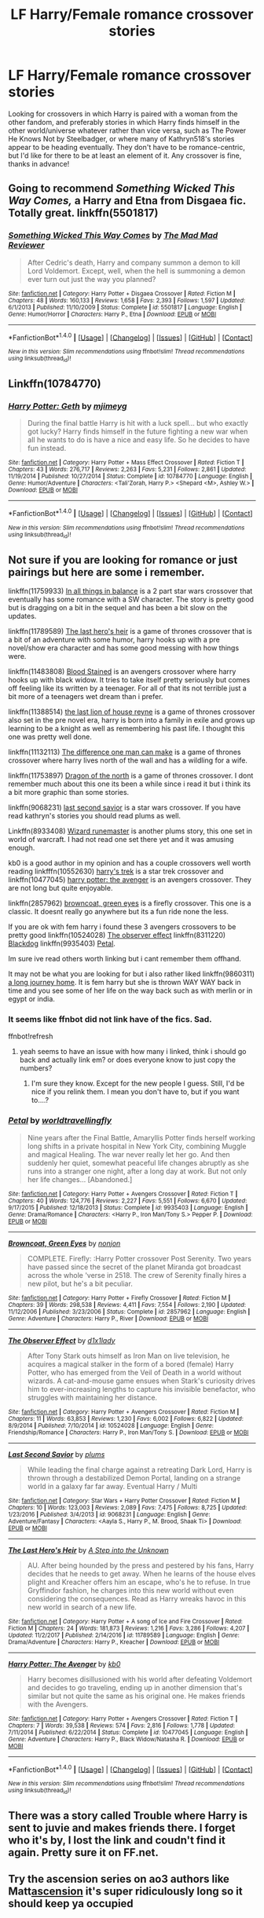 #+TITLE: LF Harry/Female romance crossover stories

* LF Harry/Female romance crossover stories
:PROPERTIES:
:Author: c0smicmuffin
:Score: 12
:DateUnix: 1515008977.0
:DateShort: 2018-Jan-03
:FlairText: Request
:END:
Looking for crossovers in which Harry is paired with a woman from the other fandom, and preferably stories in which Harry finds himself in the other world/universe whatever rather than vice versa, such as The Power He Knows Not by Steelbadger, or where many of Kathryn518's stories appear to be heading eventually. They don't have to be romance-centric, but I'd like for there to be at least an element of it. Any crossover is fine, thanks in advance!


** Going to recommend /Something Wicked This Way Comes,/ a Harry and Etna from Disgaea fic. Totally great. linkffn(5501817)
:PROPERTIES:
:Author: duriel
:Score: 8
:DateUnix: 1515041956.0
:DateShort: 2018-Jan-04
:END:

*** [[http://www.fanfiction.net/s/5501817/1/][*/Something Wicked This Way Comes/*]] by [[https://www.fanfiction.net/u/699762/The-Mad-Mad-Reviewer][/The Mad Mad Reviewer/]]

#+begin_quote
  After Cedric's death, Harry and company summon a demon to kill Lord Voldemort. Except, well, when the hell is summoning a demon ever turn out just the way you planned?
#+end_quote

^{/Site/: [[http://www.fanfiction.net/][fanfiction.net]] *|* /Category/: Harry Potter + Disgaea Crossover *|* /Rated/: Fiction M *|* /Chapters/: 48 *|* /Words/: 160,133 *|* /Reviews/: 1,658 *|* /Favs/: 2,393 *|* /Follows/: 1,597 *|* /Updated/: 6/1/2013 *|* /Published/: 11/10/2009 *|* /Status/: Complete *|* /id/: 5501817 *|* /Language/: English *|* /Genre/: Humor/Horror *|* /Characters/: Harry P., Etna *|* /Download/: [[http://www.ff2ebook.com/old/ffn-bot/index.php?id=5501817&source=ff&filetype=epub][EPUB]] or [[http://www.ff2ebook.com/old/ffn-bot/index.php?id=5501817&source=ff&filetype=mobi][MOBI]]}

--------------

*FanfictionBot*^{1.4.0} *|* [[[https://github.com/tusing/reddit-ffn-bot/wiki/Usage][Usage]]] | [[[https://github.com/tusing/reddit-ffn-bot/wiki/Changelog][Changelog]]] | [[[https://github.com/tusing/reddit-ffn-bot/issues/][Issues]]] | [[[https://github.com/tusing/reddit-ffn-bot/][GitHub]]] | [[[https://www.reddit.com/message/compose?to=tusing][Contact]]]

^{/New in this version: Slim recommendations using/ ffnbot!slim! /Thread recommendations using/ linksub(thread_id)!}
:PROPERTIES:
:Author: FanfictionBot
:Score: 1
:DateUnix: 1515041996.0
:DateShort: 2018-Jan-04
:END:


** Linkffn(10784770)
:PROPERTIES:
:Author: KingSouma
:Score: 4
:DateUnix: 1515054640.0
:DateShort: 2018-Jan-04
:END:

*** [[http://www.fanfiction.net/s/10784770/1/][*/Harry Potter: Geth/*]] by [[https://www.fanfiction.net/u/1282867/mjimeyg][/mjimeyg/]]

#+begin_quote
  During the final battle Harry is hit with a luck spell... but who exactly got lucky? Harry finds himself in the future fighting a new war when all he wants to do is have a nice and easy life. So he decides to have fun instead.
#+end_quote

^{/Site/: [[http://www.fanfiction.net/][fanfiction.net]] *|* /Category/: Harry Potter + Mass Effect Crossover *|* /Rated/: Fiction T *|* /Chapters/: 43 *|* /Words/: 276,717 *|* /Reviews/: 2,263 *|* /Favs/: 5,231 *|* /Follows/: 2,861 *|* /Updated/: 11/19/2014 *|* /Published/: 10/27/2014 *|* /Status/: Complete *|* /id/: 10784770 *|* /Language/: English *|* /Genre/: Humor/Adventure *|* /Characters/: <Tali'Zorah, Harry P.> <Shepard <M>, Ashley W.> *|* /Download/: [[http://www.ff2ebook.com/old/ffn-bot/index.php?id=10784770&source=ff&filetype=epub][EPUB]] or [[http://www.ff2ebook.com/old/ffn-bot/index.php?id=10784770&source=ff&filetype=mobi][MOBI]]}

--------------

*FanfictionBot*^{1.4.0} *|* [[[https://github.com/tusing/reddit-ffn-bot/wiki/Usage][Usage]]] | [[[https://github.com/tusing/reddit-ffn-bot/wiki/Changelog][Changelog]]] | [[[https://github.com/tusing/reddit-ffn-bot/issues/][Issues]]] | [[[https://github.com/tusing/reddit-ffn-bot/][GitHub]]] | [[[https://www.reddit.com/message/compose?to=tusing][Contact]]]

^{/New in this version: Slim recommendations using/ ffnbot!slim! /Thread recommendations using/ linksub(thread_id)!}
:PROPERTIES:
:Author: FanfictionBot
:Score: 1
:DateUnix: 1515054658.0
:DateShort: 2018-Jan-04
:END:


** Not sure if you are looking for romance or just pairings but here are some i remember.

linkffn(11759933) [[https://www.fanfiction.net/s/11759933][In all things in balance]] is a 2 part star wars crossover that eventually has some romance with a SW character. The story is pretty good but is dragging on a bit in the sequel and has been a bit slow on the updates.

linkffn(11789589) [[https://www.fanfiction.net/s/11789589][The last hero's heir]] is a game of thrones crossover that is a bit of an adventure with some humor, harry hooks up with a pre novel/show era character and has some good messing with how things were.

linkffn(11483808) [[https://www.fanfiction.net/s/11483808][Blood Stained]] is an avengers crossover where harry hooks up with black widow. It tries to take itself pretty seriously but comes off feeling like its written by a teenager. For all of that its not terrible just a bit more of a teenagers wet dream than i prefer.

linkffn(11388514) [[https://www.fanfiction.net/s/11388514][the last lion of house reyne]] is a game of thrones crossover also set in the pre novel era, harry is born into a family in exile and grows up learning to be a knight as well as remembering his past life. I thought this one was pretty well done.

linkffn(11132113) [[https://www.fanfiction.net/s/11132113][The difference one man can make]] is a game of thrones crossover where harry lives north of the wall and has a wildling for a wife.

linkffn(11753897) [[https://www.fanfiction.net/s/11753897][Dragon of the north]] is a game of thrones crossover. I dont remember much about this one its been a while since i read it but i think its a bit more graphic than some stories.

linkffn(9068231) [[https://www.fanfiction.net/s/9068231][last second savior]] is a star wars crossover. If you have read kathryn's stories you should read plums as well.

Linkffn(8933408) [[https://www.fanfiction.net/s/8933408][Wizard runemaster]] is another plums story, this one set in world of warcraft. I had not read one set there yet and it was amusing enough.

kb0 is a good author in my opinion and has a couple crossovers well worth reading linkfffn(10552630) [[https://www.fanfiction.net/s/10552630][harry's trek]] is a star trek crossover and linkffn(10477045) [[https://www.fanfiction.net/s/10477045][harry potter: the avenger]] is an avengers crossover. They are not long but quite enjoyable.

linkffn(2857962) [[https://www.fanfiction.net/s/2857962][browncoat, green eyes]] is a firefly crossover. This one is a classic. It doesnt really go anywhere but its a fun ride none the less.

If you are ok with fem harry i found these 3 avengers crossovers to be pretty good linkffn(10524028) [[https://www.fanfiction.net/s/10524028][The observer effect]] linkffn(8311220) [[https://www.fanfiction.net/s/8311220][Blackdog]] linkffn(9935403) [[https://www.fanfiction.net/s/9935403][Petal]].

Im sure ive read others worth linking but i cant remember them offhand.

It may not be what you are looking for but i also rather liked linkffn(9860311) [[https://www.fanfiction.net/s/9860311][a long journey home]]. It is fem harry but she is thrown WAY WAY back in time and you see some of her life on the way back such as with merlin or in egypt or india.
:PROPERTIES:
:Score: 3
:DateUnix: 1515028087.0
:DateShort: 2018-Jan-04
:END:

*** It seems like ffnbot did not link have of the fics. Sad.

ffnbot!refresh
:PROPERTIES:
:Author: Lakas1236547
:Score: 1
:DateUnix: 1515080148.0
:DateShort: 2018-Jan-04
:END:

**** yeah seems to have an issue with how many i linked, think i should go back and actually link em? or does everyone know to just copy the numbers?
:PROPERTIES:
:Score: 1
:DateUnix: 1515113144.0
:DateShort: 2018-Jan-05
:END:

***** I'm sure they know. Except for the new people I guess. Still, I'd be nice if you relink them. I mean you don't have to, but if you want to....?
:PROPERTIES:
:Author: Lakas1236547
:Score: 1
:DateUnix: 1515177452.0
:DateShort: 2018-Jan-05
:END:


*** [[http://www.fanfiction.net/s/9935403/1/][*/Petal/*]] by [[https://www.fanfiction.net/u/4674022/worldtravellingfly][/worldtravellingfly/]]

#+begin_quote
  Nine years after the Final Battle, Amaryllis Potter finds herself working long shifts in a private hospital in New York City, combining Muggle and magical Healing. The war never really let her go. And then suddenly her quiet, somewhat peaceful life changes abruptly as she runs into a stranger one night, after a long day at work. But not only her life changes... [Abandoned.]
#+end_quote

^{/Site/: [[http://www.fanfiction.net/][fanfiction.net]] *|* /Category/: Harry Potter + Avengers Crossover *|* /Rated/: Fiction T *|* /Chapters/: 40 *|* /Words/: 124,776 *|* /Reviews/: 2,227 *|* /Favs/: 5,551 *|* /Follows/: 6,670 *|* /Updated/: 9/17/2015 *|* /Published/: 12/18/2013 *|* /Status/: Complete *|* /id/: 9935403 *|* /Language/: English *|* /Genre/: Drama/Romance *|* /Characters/: <Harry P., Iron Man/Tony S.> Pepper P. *|* /Download/: [[http://www.ff2ebook.com/old/ffn-bot/index.php?id=9935403&source=ff&filetype=epub][EPUB]] or [[http://www.ff2ebook.com/old/ffn-bot/index.php?id=9935403&source=ff&filetype=mobi][MOBI]]}

--------------

[[http://www.fanfiction.net/s/2857962/1/][*/Browncoat, Green Eyes/*]] by [[https://www.fanfiction.net/u/649528/nonjon][/nonjon/]]

#+begin_quote
  COMPLETE. Firefly: :Harry Potter crossover Post Serenity. Two years have passed since the secret of the planet Miranda got broadcast across the whole 'verse in 2518. The crew of Serenity finally hires a new pilot, but he's a bit peculiar.
#+end_quote

^{/Site/: [[http://www.fanfiction.net/][fanfiction.net]] *|* /Category/: Harry Potter + Firefly Crossover *|* /Rated/: Fiction M *|* /Chapters/: 39 *|* /Words/: 298,538 *|* /Reviews/: 4,411 *|* /Favs/: 7,554 *|* /Follows/: 2,190 *|* /Updated/: 11/12/2006 *|* /Published/: 3/23/2006 *|* /Status/: Complete *|* /id/: 2857962 *|* /Language/: English *|* /Genre/: Adventure *|* /Characters/: Harry P., River *|* /Download/: [[http://www.ff2ebook.com/old/ffn-bot/index.php?id=2857962&source=ff&filetype=epub][EPUB]] or [[http://www.ff2ebook.com/old/ffn-bot/index.php?id=2857962&source=ff&filetype=mobi][MOBI]]}

--------------

[[http://www.fanfiction.net/s/10524028/1/][*/The Observer Effect/*]] by [[https://www.fanfiction.net/u/3488069/d1x1lady][/d1x1lady/]]

#+begin_quote
  After Tony Stark outs himself as Iron Man on live television, he acquires a magical stalker in the form of a bored (female) Harry Potter, who has emerged from the Veil of Death in a world without wizards. A cat-and-mouse game ensues when Stark's curiosity drives him to ever-increasing lengths to capture his invisible benefactor, who struggles with maintaining her distance.
#+end_quote

^{/Site/: [[http://www.fanfiction.net/][fanfiction.net]] *|* /Category/: Harry Potter + Avengers Crossover *|* /Rated/: Fiction M *|* /Chapters/: 11 *|* /Words/: 63,853 *|* /Reviews/: 1,230 *|* /Favs/: 6,002 *|* /Follows/: 6,822 *|* /Updated/: 8/9/2014 *|* /Published/: 7/10/2014 *|* /id/: 10524028 *|* /Language/: English *|* /Genre/: Friendship/Romance *|* /Characters/: Harry P., Iron Man/Tony S. *|* /Download/: [[http://www.ff2ebook.com/old/ffn-bot/index.php?id=10524028&source=ff&filetype=epub][EPUB]] or [[http://www.ff2ebook.com/old/ffn-bot/index.php?id=10524028&source=ff&filetype=mobi][MOBI]]}

--------------

[[http://www.fanfiction.net/s/9068231/1/][*/Last Second Savior/*]] by [[https://www.fanfiction.net/u/3136818/plums][/plums/]]

#+begin_quote
  While leading the final charge against a retreating Dark Lord, Harry is thrown through a destabilized Demon Portal, landing on a strange world in a galaxy far far away. Eventual Harry / Multi
#+end_quote

^{/Site/: [[http://www.fanfiction.net/][fanfiction.net]] *|* /Category/: Star Wars + Harry Potter Crossover *|* /Rated/: Fiction M *|* /Chapters/: 10 *|* /Words/: 123,003 *|* /Reviews/: 2,089 *|* /Favs/: 7,475 *|* /Follows/: 8,725 *|* /Updated/: 1/23/2016 *|* /Published/: 3/4/2013 *|* /id/: 9068231 *|* /Language/: English *|* /Genre/: Adventure/Fantasy *|* /Characters/: <Aayla S., Harry P., M. Brood, Shaak Ti> *|* /Download/: [[http://www.ff2ebook.com/old/ffn-bot/index.php?id=9068231&source=ff&filetype=epub][EPUB]] or [[http://www.ff2ebook.com/old/ffn-bot/index.php?id=9068231&source=ff&filetype=mobi][MOBI]]}

--------------

[[http://www.fanfiction.net/s/11789589/1/][*/The Last Hero's Heir/*]] by [[https://www.fanfiction.net/u/5814656/A-Step-into-the-Unknown][/A Step into the Unknown/]]

#+begin_quote
  AU. After being hounded by the press and pestered by his fans, Harry decides that he needs to get away. When he learns of the house elves plight and Kreacher offers him an escape, who's he to refuse. In true Gryffindor fashion, he charges into this new world without even considering the consequences. Read as Harry wreaks havoc in this new world in search of a new life.
#+end_quote

^{/Site/: [[http://www.fanfiction.net/][fanfiction.net]] *|* /Category/: Harry Potter + A song of Ice and Fire Crossover *|* /Rated/: Fiction M *|* /Chapters/: 24 *|* /Words/: 181,873 *|* /Reviews/: 1,216 *|* /Favs/: 3,286 *|* /Follows/: 4,207 *|* /Updated/: 11/2/2017 *|* /Published/: 2/14/2016 *|* /id/: 11789589 *|* /Language/: English *|* /Genre/: Drama/Adventure *|* /Characters/: Harry P., Kreacher *|* /Download/: [[http://www.ff2ebook.com/old/ffn-bot/index.php?id=11789589&source=ff&filetype=epub][EPUB]] or [[http://www.ff2ebook.com/old/ffn-bot/index.php?id=11789589&source=ff&filetype=mobi][MOBI]]}

--------------

[[http://www.fanfiction.net/s/10477045/1/][*/Harry Potter: The Avenger/*]] by [[https://www.fanfiction.net/u/1251524/kb0][/kb0/]]

#+begin_quote
  Harry becomes disillusioned with his world after defeating Voldemort and decides to go traveling, ending up in another dimension that's similar but not quite the same as his original one. He makes friends with the Avengers.
#+end_quote

^{/Site/: [[http://www.fanfiction.net/][fanfiction.net]] *|* /Category/: Harry Potter + Avengers Crossover *|* /Rated/: Fiction T *|* /Chapters/: 7 *|* /Words/: 39,538 *|* /Reviews/: 574 *|* /Favs/: 2,816 *|* /Follows/: 1,778 *|* /Updated/: 7/11/2014 *|* /Published/: 6/22/2014 *|* /Status/: Complete *|* /id/: 10477045 *|* /Language/: English *|* /Genre/: Adventure *|* /Characters/: Harry P., Black Widow/Natasha R. *|* /Download/: [[http://www.ff2ebook.com/old/ffn-bot/index.php?id=10477045&source=ff&filetype=epub][EPUB]] or [[http://www.ff2ebook.com/old/ffn-bot/index.php?id=10477045&source=ff&filetype=mobi][MOBI]]}

--------------

*FanfictionBot*^{1.4.0} *|* [[[https://github.com/tusing/reddit-ffn-bot/wiki/Usage][Usage]]] | [[[https://github.com/tusing/reddit-ffn-bot/wiki/Changelog][Changelog]]] | [[[https://github.com/tusing/reddit-ffn-bot/issues/][Issues]]] | [[[https://github.com/tusing/reddit-ffn-bot/][GitHub]]] | [[[https://www.reddit.com/message/compose?to=tusing][Contact]]]

^{/New in this version: Slim recommendations using/ ffnbot!slim! /Thread recommendations using/ linksub(thread_id)!}
:PROPERTIES:
:Author: FanfictionBot
:Score: 1
:DateUnix: 1515080166.0
:DateShort: 2018-Jan-04
:END:


** There was a story called Trouble where Harry is sent to juvie and makes friends there. I forget who it's by, I lost the link and coudn't find it again. Pretty sure it on FF.net.
:PROPERTIES:
:Author: donnacheer11
:Score: 3
:DateUnix: 1515260284.0
:DateShort: 2018-Jan-06
:END:


** Try the ascension series on ao3 authors like Matt[[http://archiveofourown.org/works/863889/chapters/1656592][ascension]] it's super ridiculously long so it should keep ya occupied
:PROPERTIES:
:Author: slytherinmechanic
:Score: 2
:DateUnix: 1515126196.0
:DateShort: 2018-Jan-05
:END:


** harry and harley is good and doesnt have terrible writing but romance centric and has common trope of harry suffered major physical abuse so has issues opening up to people until he meets female love interests linkffn(10647664)
:PROPERTIES:
:Author: k-k-KFC
:Score: 2
:DateUnix: 1515014841.0
:DateShort: 2018-Jan-04
:END:

*** [[http://www.fanfiction.net/s/10647664/1/][*/Harry and Harley/*]] by [[https://www.fanfiction.net/u/1439313/Rihaan][/Rihaan/]]

#+begin_quote
  As he stared into the eyes of a grinning, insane, albeit very attractive jester, hoisting a comically intimidating mallet across her shoulders, he realized that he wasn't in the Department of Mysteries, or London, anymore. But he didn't care. Harry checks into the madhouse, and makes himself at home. Harry/Multi, AU, Powerful!Harry/Hermione.
#+end_quote

^{/Site/: [[http://www.fanfiction.net/][fanfiction.net]] *|* /Category/: Batman + Harry Potter Crossover *|* /Rated/: Fiction M *|* /Chapters/: 14 *|* /Words/: 153,946 *|* /Reviews/: 214 *|* /Favs/: 1,439 *|* /Follows/: 1,485 *|* /Updated/: 3/30/2017 *|* /Published/: 8/26/2014 *|* /id/: 10647664 *|* /Language/: English *|* /Genre/: Humor/Romance *|* /Characters/: <Harry P., Hermione G., Harley Quinn, Poison Ivy> *|* /Download/: [[http://www.ff2ebook.com/old/ffn-bot/index.php?id=10647664&source=ff&filetype=epub][EPUB]] or [[http://www.ff2ebook.com/old/ffn-bot/index.php?id=10647664&source=ff&filetype=mobi][MOBI]]}

--------------

*FanfictionBot*^{1.4.0} *|* [[[https://github.com/tusing/reddit-ffn-bot/wiki/Usage][Usage]]] | [[[https://github.com/tusing/reddit-ffn-bot/wiki/Changelog][Changelog]]] | [[[https://github.com/tusing/reddit-ffn-bot/issues/][Issues]]] | [[[https://github.com/tusing/reddit-ffn-bot/][GitHub]]] | [[[https://www.reddit.com/message/compose?to=tusing][Contact]]]

^{/New in this version: Slim recommendations using/ ffnbot!slim! /Thread recommendations using/ linksub(thread_id)!}
:PROPERTIES:
:Author: FanfictionBot
:Score: 1
:DateUnix: 1515014866.0
:DateShort: 2018-Jan-04
:END:


** in this fic harry, ron and hermione visit america, rogue, colossus and iceman come to hogwarts. in the end, everyone goes back to their canon partners though...

[[http://www.fictionalley.org/authors/argonaut57/XS.html]]
:PROPERTIES:
:Author: natus92
:Score: 1
:DateUnix: 1515031108.0
:DateShort: 2018-Jan-04
:END:


** linkffn(Girl Genius' Animagus; Wizard and the Grimm)

Both have Harry fall through the Veil and end up in another universe. First one is Harry/Agatha and the second is Harry/Pyrrha.
:PROPERTIES:
:Author: Jahoan
:Score: 1
:DateUnix: 1515015721.0
:DateShort: 2018-Jan-04
:END:

*** [[http://www.fanfiction.net/s/11930448/1/][*/The Wizard and the Grimm/*]] by [[https://www.fanfiction.net/u/6702696/EmeraldGuardian7][/EmeraldGuardian7/]]

#+begin_quote
  [HP: Post OotP AU] [RWBY: Vol 1 AU] Voldemort, failing to both gain the prophecy & to possess Harry Potter, decides to end the threat to his power by throwing him through the Veil of Death. Now Harry's awoken to find himself in a new world. Enrolled at Beacon, he is making new friends and learning new skills. Little does he know his old friends are still looking for him.
#+end_quote

^{/Site/: [[http://www.fanfiction.net/][fanfiction.net]] *|* /Category/: Harry Potter + RWBY Crossover *|* /Rated/: Fiction T *|* /Chapters/: 15 *|* /Words/: 69,593 *|* /Reviews/: 284 *|* /Favs/: 1,149 *|* /Follows/: 1,458 *|* /Updated/: 10/30/2016 *|* /Published/: 5/4/2016 *|* /id/: 11930448 *|* /Language/: English *|* /Genre/: Adventure/Romance *|* /Characters/: <Harry P., Pyrrha N.> Albus D., Ozpin *|* /Download/: [[http://www.ff2ebook.com/old/ffn-bot/index.php?id=11930448&source=ff&filetype=epub][EPUB]] or [[http://www.ff2ebook.com/old/ffn-bot/index.php?id=11930448&source=ff&filetype=mobi][MOBI]]}

--------------

[[http://www.fanfiction.net/s/12670394/1/][*/Girl Genius' Animagus/*]] by [[https://www.fanfiction.net/u/6716408/Quatermass][/Quatermass/]]

#+begin_quote
  (Based on whitetigerwolf's 'Animagus Lover' challenge! Bashing!) Agatha Clay found an injured owl one day, and nursed him back to health. Two years later, on the day her story truly began, he revealed himself to be a wizard from another world...and he has vowed to protect her. But between Sparks, politics, dictators, and assassins from another world, will they survive?
#+end_quote

^{/Site/: [[http://www.fanfiction.net/][fanfiction.net]] *|* /Category/: Harry Potter + Girl Genius Crossover *|* /Rated/: Fiction M *|* /Chapters/: 13 *|* /Words/: 36,963 *|* /Reviews/: 88 *|* /Favs/: 302 *|* /Follows/: 336 *|* /Updated/: 11/15/2017 *|* /Published/: 9/29/2017 *|* /id/: 12670394 *|* /Language/: English *|* /Genre/: Fantasy/Adventure *|* /Characters/: <Harry P., Agatha H.> *|* /Download/: [[http://www.ff2ebook.com/old/ffn-bot/index.php?id=12670394&source=ff&filetype=epub][EPUB]] or [[http://www.ff2ebook.com/old/ffn-bot/index.php?id=12670394&source=ff&filetype=mobi][MOBI]]}

--------------

*FanfictionBot*^{1.4.0} *|* [[[https://github.com/tusing/reddit-ffn-bot/wiki/Usage][Usage]]] | [[[https://github.com/tusing/reddit-ffn-bot/wiki/Changelog][Changelog]]] | [[[https://github.com/tusing/reddit-ffn-bot/issues/][Issues]]] | [[[https://github.com/tusing/reddit-ffn-bot/][GitHub]]] | [[[https://www.reddit.com/message/compose?to=tusing][Contact]]]

^{/New in this version: Slim recommendations using/ ffnbot!slim! /Thread recommendations using/ linksub(thread_id)!}
:PROPERTIES:
:Author: FanfictionBot
:Score: 1
:DateUnix: 1515015744.0
:DateShort: 2018-Jan-04
:END:


*** Do you need to know the crossover worlds to enjoy the fics? Because the descriptions sound interesting but I had to google both of the other original works.
:PROPERTIES:
:Author: Hellstrike
:Score: 1
:DateUnix: 1515023570.0
:DateShort: 2018-Jan-04
:END:

**** The fics explain the crossover world, since it has to be explained to Harry.
:PROPERTIES:
:Author: Jahoan
:Score: 1
:DateUnix: 1515051997.0
:DateShort: 2018-Jan-04
:END:

***** Thanks for the information, I'm looking forwards to reading them then.
:PROPERTIES:
:Author: Hellstrike
:Score: 1
:DateUnix: 1515068693.0
:DateShort: 2018-Jan-04
:END:


*** I really enjoyed Wizard and the Grimm. Have you got any other HP x RWBY romance based crossovers?
:PROPERTIES:
:Author: xeroxlaser
:Score: 1
:DateUnix: 1516148161.0
:DateShort: 2018-Jan-17
:END:
